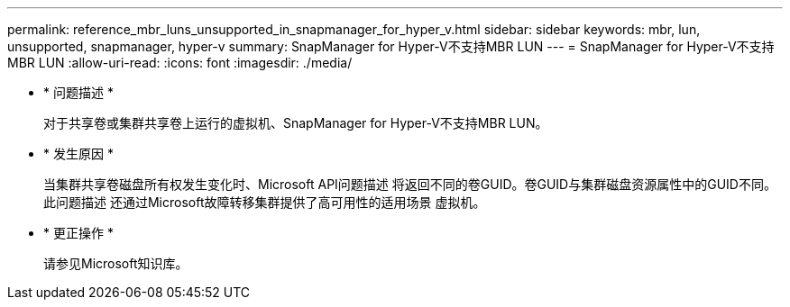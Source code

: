 ---
permalink: reference_mbr_luns_unsupported_in_snapmanager_for_hyper_v.html 
sidebar: sidebar 
keywords: mbr, lun, unsupported, snapmanager, hyper-v 
summary: SnapManager for Hyper-V不支持MBR LUN 
---
= SnapManager for Hyper-V不支持MBR LUN
:allow-uri-read: 
:icons: font
:imagesdir: ./media/


* * 问题描述 *
+
对于共享卷或集群共享卷上运行的虚拟机、SnapManager for Hyper-V不支持MBR LUN。

* * 发生原因 *
+
当集群共享卷磁盘所有权发生变化时、Microsoft API问题描述 将返回不同的卷GUID。卷GUID与集群磁盘资源属性中的GUID不同。此问题描述 还通过Microsoft故障转移集群提供了高可用性的适用场景 虚拟机。

* * 更正操作 *
+
请参见Microsoft知识库。


